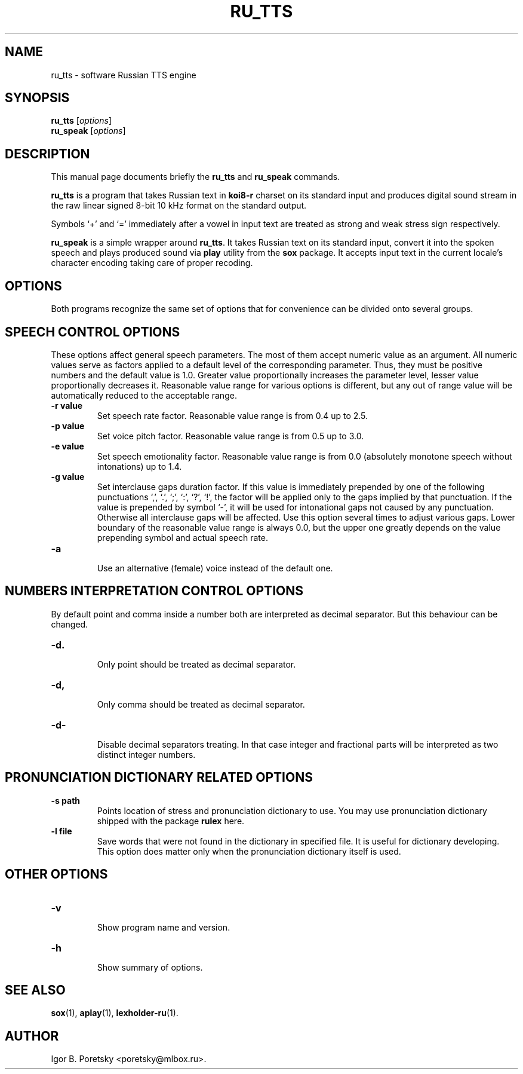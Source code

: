 .\"                                      Hey, EMACS: -*- nroff -*-
.TH RU_TTS 1 "August 19, 2021"
.SH NAME
ru_tts \- software Russian TTS engine
.SH SYNOPSIS
.B ru_tts
.RI [ options ]
.br
.B ru_speak
.RI [ options ]
.SH DESCRIPTION
This manual page documents briefly the
.B ru_tts
and
.B ru_speak
commands.
.PP
\fBru_tts\fP is a program that takes Russian text in \fBkoi8\-r\fP
charset on its standard input and produces digital sound stream in
the raw linear signed 8-bit 10 kHz format on the standard output.
.PP
Symbols \(oq+\(cq and \(oq=\(cq immediately after a vowel in input
text are treated as strong and weak stress sign respectively.
.PP
\fBru_speak\fP is a simple wrapper around \fBru_tts\fP. It takes
Russian text on its standard input, convert it into the spoken speech
and plays produced sound via \fBplay\fP utility from the \fBsox\fP
package. It accepts input text in the current locale's character
encoding taking care of proper recoding.
.SH OPTIONS
Both programs recognize the same set of options that for convenience
can be divided onto several groups.
.SH SPEECH CONTROL OPTIONS
These options affect general speech parameters. The most of them
accept numeric value as an argument. All numeric values serve as
factors applied to a default level of the corresponding parameter.
Thus, they must be positive numbers and the default value is 1.0.
Greater value proportionally increases the parameter level,
lesser value proportionally decreases it.
Reasonable value range for various options is different,
but any out of range value will be automatically reduced to the
acceptable range.
.TP
.B \-r value
.br
Set speech rate factor. Reasonable value range is from 0.4 up to 2.5.
.TP
.B \-p value
.br
Set voice pitch factor. Reasonable value range is from 0.5 up to 3.0.
.TP
.B \-e value
.br
Set speech emotionality factor. Reasonable value range is from 0.0
(absolutely monotone speech without intonations) up to 1.4.
.TP
.B \-g value
.br
Set interclause gaps duration factor. If this value is immediately
prepended by one of the following punctuations \(oq,\(cq, \(oq.\(cq,
\(oq;\(cq, \(oq:\(cq, \(oq?\(cq, \(oq!\(cq, the factor will be applied
only to the gaps implied by that punctuation. If the value is
prepended by symbol \(oq-\(cq, it will be used for intonational gaps
not caused by any punctuation. Otherwise all interclause gaps will be
affected. Use this option several times to adjust various gaps. Lower
boundary of the reasonable value range is always 0.0, but the upper
one greatly depends on the value prepending symbol and actual speech
rate.
.TP
.B \-a
.br
Use an alternative (female) voice instead of the default one.
.SH NUMBERS INTERPRETATION CONTROL OPTIONS
By default point and comma inside a number both are interpreted
as decimal separator. But this behaviour can be changed.
.TP
.B \-d.
.br
Only point should be treated as decimal separator.
.TP
.B \-d,
.br
Only comma should be treated as decimal separator.
.TP
.B \-d\-
.br
Disable decimal separators treating. In that case integer and
fractional parts will be interpreted as two distinct integer numbers.
.SH PRONUNCIATION DICTIONARY RELATED OPTIONS
.TP
.B \-s path
.br
Points location of stress and pronunciation dictionary to use. You may
use pronunciation dictionary shipped with the package \fBrulex\fP here.
.TP
.B \-l file
.br
Save words that were not found in the dictionary in specified file. It
is useful for dictionary developing. This option does matter only when
the pronunciation dictionary itself is used.
.SH OTHER OPTIONS
.TP
.B \-v
.br
Show program name and version.
.TP
.B \-h
.br
Show summary of options.
.SH SEE ALSO
.BR sox (1),
.BR aplay (1),
.BR lexholder-ru (1).
.SH AUTHOR
Igor B. Poretsky <poretsky@mlbox.ru>.
